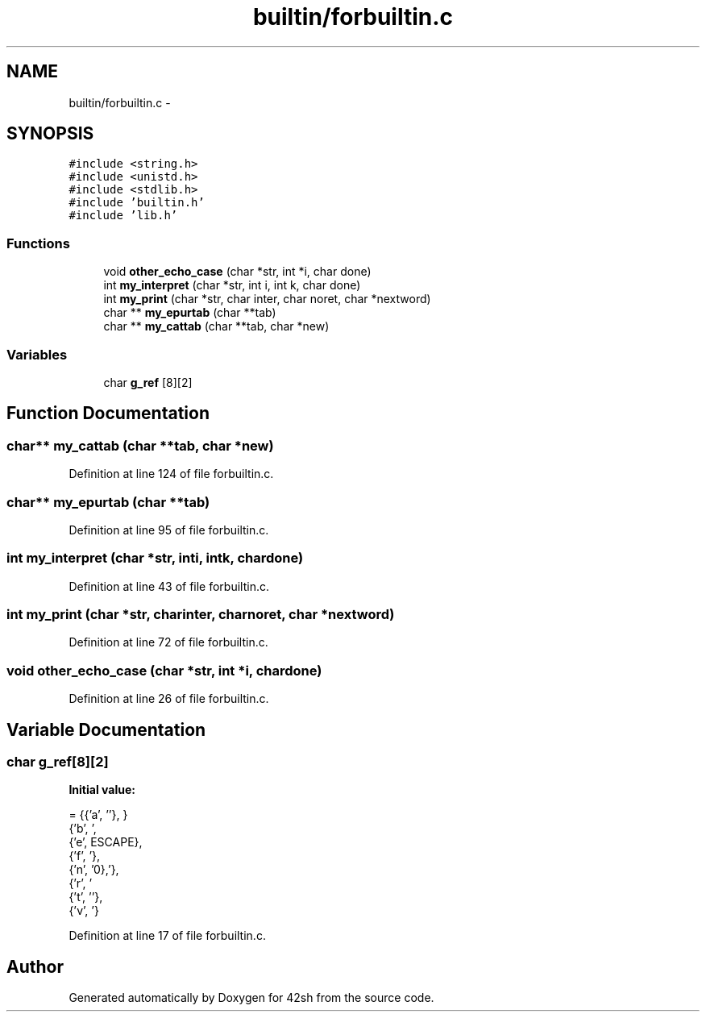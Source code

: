 .TH "builtin/forbuiltin.c" 3 "Sun May 24 2015" "Version 3.0" "42sh" \" -*- nroff -*-
.ad l
.nh
.SH NAME
builtin/forbuiltin.c \- 
.SH SYNOPSIS
.br
.PP
\fC#include <string\&.h>\fP
.br
\fC#include <unistd\&.h>\fP
.br
\fC#include <stdlib\&.h>\fP
.br
\fC#include 'builtin\&.h'\fP
.br
\fC#include 'lib\&.h'\fP
.br

.SS "Functions"

.in +1c
.ti -1c
.RI "void \fBother_echo_case\fP (char *str, int *i, char done)"
.br
.ti -1c
.RI "int \fBmy_interpret\fP (char *str, int i, int k, char done)"
.br
.ti -1c
.RI "int \fBmy_print\fP (char *str, char inter, char noret, char *nextword)"
.br
.ti -1c
.RI "char ** \fBmy_epurtab\fP (char **tab)"
.br
.ti -1c
.RI "char ** \fBmy_cattab\fP (char **tab, char *new)"
.br
.in -1c
.SS "Variables"

.in +1c
.ti -1c
.RI "char \fBg_ref\fP [8][2]"
.br
.in -1c
.SH "Function Documentation"
.PP 
.SS "char** my_cattab (char **tab, char *new)"

.PP
Definition at line 124 of file forbuiltin\&.c\&.
.SS "char** my_epurtab (char **tab)"

.PP
Definition at line 95 of file forbuiltin\&.c\&.
.SS "int my_interpret (char *str, inti, intk, chardone)"

.PP
Definition at line 43 of file forbuiltin\&.c\&.
.SS "int my_print (char *str, charinter, charnoret, char *nextword)"

.PP
Definition at line 72 of file forbuiltin\&.c\&.
.SS "void other_echo_case (char *str, int *i, chardone)"

.PP
Definition at line 26 of file forbuiltin\&.c\&.
.SH "Variable Documentation"
.PP 
.SS "char g_ref[8][2]"
\fBInitial value:\fP
.PP
.nf
= {{'a', '\a'},
               {'b', '\b'},
               {'e', ESCAPE},
               {'f', '\f'},
               {'n', '\n'},
               {'r', '\r'},
               {'t', '\t'},
               {'v', '\v'}}
.fi
.PP
Definition at line 17 of file forbuiltin\&.c\&.
.SH "Author"
.PP 
Generated automatically by Doxygen for 42sh from the source code\&.
